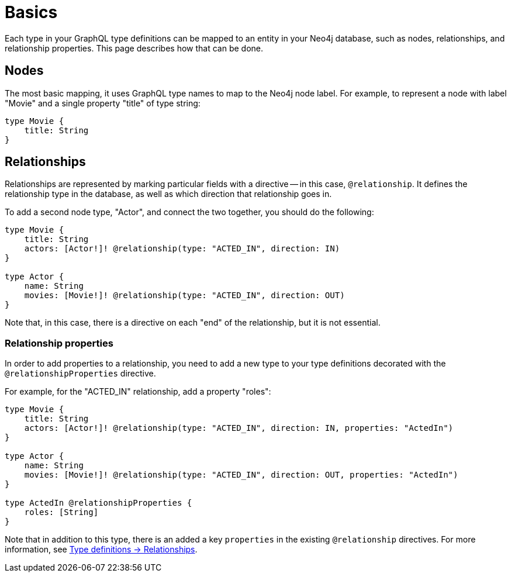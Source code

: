 [[type-definitions-basics]]
= Basics
:page-aliases: type-definitions/basics.adoc, type-definitions/index.adoc
:description: This page describes basic notions about how to use directives with the Neo4j GraphQL Library.


Each type in your GraphQL type definitions can be mapped to an entity in your Neo4j database, such as nodes, relationships, and relationship properties.
This page describes how that can be done.

== Nodes

The most basic mapping, it uses GraphQL type names to map to the Neo4j node label.
For example, to represent a node with label "Movie" and a single property "title" of type string:

[source, graphql, indent=0]
----
type Movie {
    title: String
}
----

== Relationships

Relationships are represented by marking particular fields with a directive -- in this case, `@relationship`. 
It defines the relationship type in the database, as well as which direction that relationship goes in.

To add a second node type, "Actor", and connect the two together, you should do the following:

[source, graphql, indent=0]
----
type Movie {
    title: String
    actors: [Actor!]! @relationship(type: "ACTED_IN", direction: IN)
}

type Actor {
    name: String
    movies: [Movie!]! @relationship(type: "ACTED_IN", direction: OUT)
}
----

Note that, in this case, there is a directive on each "end" of the relationship, but it is not essential.

=== Relationship properties

In order to add properties to a relationship, you need to add a new type to your type definitions decorated with the `@relationshipProperties` directive.

For example, for the "ACTED_IN" relationship, add a property "roles":

[source, graphql, indent=0]
----
type Movie {
    title: String
    actors: [Actor!]! @relationship(type: "ACTED_IN", direction: IN, properties: "ActedIn")
}

type Actor {
    name: String
    movies: [Movie!]! @relationship(type: "ACTED_IN", direction: OUT, properties: "ActedIn")
}

type ActedIn @relationshipProperties {
    roles: [String]
}
----

Note that in addition to this type, there is an added a key `properties` in the existing `@relationship` directives.
For more information, see xref::/type-definitions/types/relationships.adoc[Type definitions -> Relationships].
